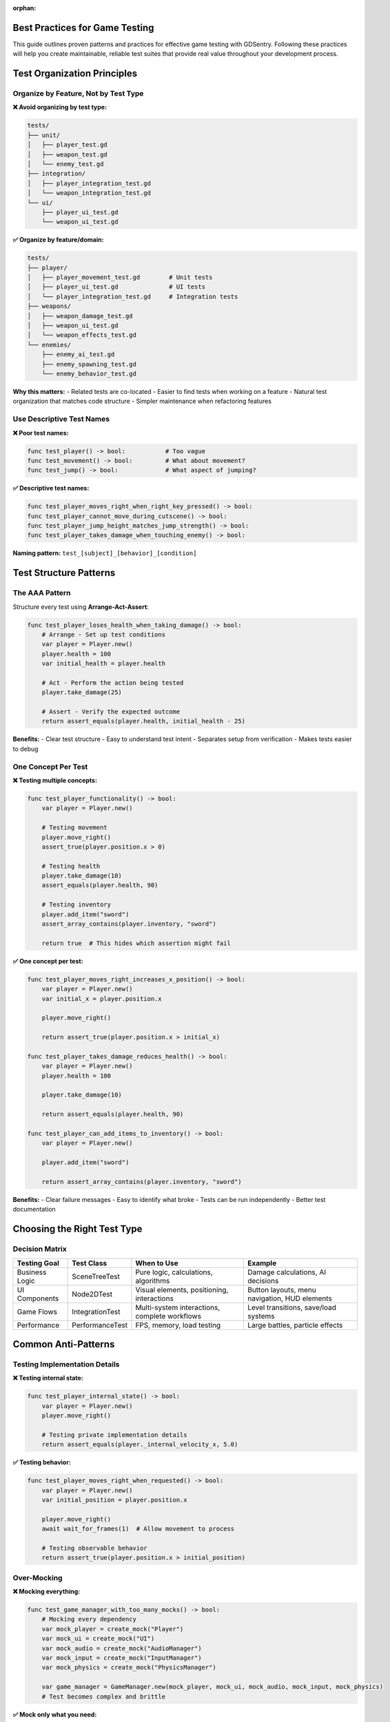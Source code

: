 :orphan:

Best Practices for Game Testing
===============================

This guide outlines proven patterns and practices for effective game testing with GDSentry. Following these practices will help you create maintainable, reliable test suites that provide real value throughout your development process.

Test Organization Principles
============================

Organize by Feature, Not by Test Type
-------------------------------------

**❌ Avoid organizing by test type:**

.. code-block:: text

   tests/
   ├── unit/
   │   ├── player_test.gd
   │   ├── weapon_test.gd
   │   └── enemy_test.gd
   ├── integration/
   │   ├── player_integration_test.gd
   │   └── weapon_integration_test.gd
   └── ui/
       ├── player_ui_test.gd
       └── weapon_ui_test.gd

**✅ Organize by feature/domain:**

.. code-block:: text

   tests/
   ├── player/
   │   ├── player_movement_test.gd        # Unit tests
   │   ├── player_ui_test.gd              # UI tests
   │   └── player_integration_test.gd     # Integration tests
   ├── weapons/
   │   ├── weapon_damage_test.gd
   │   ├── weapon_ui_test.gd
   │   └── weapon_effects_test.gd
   └── enemies/
       ├── enemy_ai_test.gd
       ├── enemy_spawning_test.gd
       └── enemy_behavior_test.gd

**Why this matters:**
- Related tests are co-located
- Easier to find tests when working on a feature
- Natural test organization that matches code structure
- Simpler maintenance when refactoring features

Use Descriptive Test Names
--------------------------

**❌ Poor test names:**

.. code-block:: gdscript

   func test_player() -> bool:           # Too vague
   func test_movement() -> bool:         # What about movement?
   func test_jump() -> bool:             # What aspect of jumping?

**✅ Descriptive test names:**

.. code-block:: gdscript

   func test_player_moves_right_when_right_key_pressed() -> bool:
   func test_player_cannot_move_during_cutscene() -> bool:
   func test_player_jump_height_matches_jump_strength() -> bool:
   func test_player_takes_damage_when_touching_enemy() -> bool:

**Naming pattern:** ``test_[subject]_[behavior]_[condition]``

Test Structure Patterns
=======================

The AAA Pattern
---------------

Structure every test using **Arrange-Act-Assert**:

.. code-block:: gdscript

   func test_player_loses_health_when_taking_damage() -> bool:
       # Arrange - Set up test conditions
       var player = Player.new()
       player.health = 100
       var initial_health = player.health

       # Act - Perform the action being tested
       player.take_damage(25)

       # Assert - Verify the expected outcome
       return assert_equals(player.health, initial_health - 25)

**Benefits:**
- Clear test structure
- Easy to understand test intent
- Separates setup from verification
- Makes tests easier to debug

One Concept Per Test
--------------------

**❌ Testing multiple concepts:**

.. code-block:: gdscript

   func test_player_functionality() -> bool:
       var player = Player.new()

       # Testing movement
       player.move_right()
       assert_true(player.position.x > 0)

       # Testing health
       player.take_damage(10)
       assert_equals(player.health, 90)

       # Testing inventory
       player.add_item("sword")
       assert_array_contains(player.inventory, "sword")

       return true  # This hides which assertion might fail

**✅ One concept per test:**

.. code-block:: gdscript

   func test_player_moves_right_increases_x_position() -> bool:
       var player = Player.new()
       var initial_x = player.position.x

       player.move_right()

       return assert_true(player.position.x > initial_x)

   func test_player_takes_damage_reduces_health() -> bool:
       var player = Player.new()
       player.health = 100

       player.take_damage(10)

       return assert_equals(player.health, 90)

   func test_player_can_add_items_to_inventory() -> bool:
       var player = Player.new()

       player.add_item("sword")

       return assert_array_contains(player.inventory, "sword")

**Benefits:**
- Clear failure messages
- Easy to identify what broke
- Tests can be run independently
- Better test documentation

Choosing the Right Test Type
============================

Decision Matrix
---------------

+-------------------+------------------+------------------+------------------+
| Testing Goal      | Test Class       | When to Use      | Example          |
+===================+==================+==================+==================+
| Business Logic    | SceneTreeTest    | Pure logic,      | Damage           |
|                   |                  | calculations,    | calculations,    |
|                   |                  | algorithms       | AI decisions     |
+-------------------+------------------+------------------+------------------+
| UI Components     | Node2DTest       | Visual elements, | Button layouts,  |
|                   |                  | positioning,     | menu navigation, |
|                   |                  | interactions     | HUD elements     |
+-------------------+------------------+------------------+------------------+
| Game Flows        | IntegrationTest  | Multi-system     | Level            |
|                   |                  | interactions,    | transitions,     |
|                   |                  | complete         | save/load        |
|                   |                  | workflows        | systems          |
+-------------------+------------------+------------------+------------------+
| Performance       | PerformanceTest  | FPS, memory,     | Large battles,   |
|                   |                  | load testing     | particle         |
|                   |                  |                  | effects          |
+-------------------+------------------+------------------+------------------+

Common Anti-Patterns
====================

Testing Implementation Details
------------------------------

**❌ Testing internal state:**

.. code-block:: gdscript

   func test_player_internal_state() -> bool:
       var player = Player.new()
       player.move_right()

       # Testing private implementation details
       return assert_equals(player._internal_velocity_x, 5.0)

**✅ Testing behavior:**

.. code-block:: gdscript

   func test_player_moves_right_when_requested() -> bool:
       var player = Player.new()
       var initial_position = player.position.x

       player.move_right()
       await wait_for_frames(1)  # Allow movement to process

       # Testing observable behavior
       return assert_true(player.position.x > initial_position)

Over-Mocking
------------

**❌ Mocking everything:**

.. code-block:: gdscript

   func test_game_manager_with_too_many_mocks() -> bool:
       # Mocking every dependency
       var mock_player = create_mock("Player")
       var mock_ui = create_mock("UI")
       var mock_audio = create_mock("AudioManager")
       var mock_input = create_mock("InputManager")
       var mock_physics = create_mock("PhysicsManager")

       var game_manager = GameManager.new(mock_player, mock_ui, mock_audio, mock_input, mock_physics)
       # Test becomes complex and brittle

**✅ Mock only what you need:**

.. code-block:: gdscript

   func test_game_manager_pauses_when_menu_opened() -> bool:
       # Only mock the dependencies that matter for this test
       var mock_ui = create_mock("UI")
       when(mock_ui, "is_menu_open").then_return(true)

       var game_manager = GameManager.new()
       game_manager.ui = mock_ui

       game_manager.update()

       return assert_true(game_manager.is_paused)

Testing Strategies by Game Type
===============================

Action Games
------------

**Focus Areas:**
- Collision detection accuracy
- Input response times
- Physics consistency
- Performance under load

.. code-block:: gdscript

   # Action game test example
   func test_bullet_hits_enemy_consistently() -> bool:
       var bullet = Bullet.new()
       var enemy = Enemy.new()

       bullet.position = Vector2(0, 0)
       enemy.position = Vector2(100, 0)
       bullet.velocity = Vector2(200, 0)

       # Simulate bullet travel
       for i in range(10):  # 10 frames at 60fps
           bullet.position += bullet.velocity / 60.0

           if bullet.get_rect().intersects(enemy.get_rect()):
               return assert_true(true, "Bullet should hit enemy")

       return assert_true(false, "Bullet should have hit enemy")

RPG Games
---------

**Focus Areas:**
- Character progression systems
- Inventory management
- Quest state tracking
- Save/load functionality

.. code-block:: gdscript

   # RPG test example
   func test_character_levels_up_with_sufficient_experience() -> bool:
       var character = Character.new()
       character.level = 1
       character.experience = 0
       var experience_needed = character.get_experience_for_next_level()

       character.gain_experience(experience_needed)

       return assert_equals(character.level, 2)

Puzzle Games
------------

**Focus Areas:**
- Game state validation
- Move validation
- Win condition detection
- Undo/redo functionality

.. code-block:: gdscript

   # Puzzle game test example
   func test_puzzle_detects_win_condition() -> bool:
       var puzzle = PuzzleBoard.new()

       # Set up winning configuration
       puzzle.set_piece(0, 0, PuzzleBoard.RED)
       puzzle.set_piece(0, 1, PuzzleBoard.RED)
       puzzle.set_piece(0, 2, PuzzleBoard.RED)

       var is_solved = puzzle.check_win_condition()

       return assert_true(is_solved, "Three in a row should win")

Performance Testing Guidelines
==============================

Establish Baselines
-------------------

Always establish performance baselines before optimizing:

.. code-block:: gdscript

   extends PerformanceTest

   func test_scene_loading_performance() -> bool:
       # Establish baseline
       var start_time = Time.get_time_dict_from_system()

       var scene = load("res://scenes/main_menu.tscn")
       var instance = scene.instantiate()
       add_child(instance)

       var end_time = Time.get_time_dict_from_system()
       var load_time_ms = (end_time.unix - start_time.unix) * 1000

       # Baseline: Main menu should load in under 100ms
       return assert_true(load_time_ms < 100, "Main menu load time: %s ms" % load_time_ms)

Test Under Realistic Conditions
-------------------------------

.. code-block:: gdscript

   func test_game_performance_with_many_entities() -> bool:
       # Create realistic game scenario
       var game_scene = load("res://scenes/game.tscn").instantiate()
       add_child(game_scene)

       # Spawn realistic number of entities
       for i in range(50):  # 50 enemies on screen
           var enemy = Enemy.new()
           enemy.position = Vector2(randf() * 1000, randf() * 600)
           game_scene.add_child(enemy)

       # Let the scene stabilize
       await wait_for_frames(60)  # 1 second at 60fps

       # Measure performance over time
       return assert_fps_above(30, 5.0)  # 30+ FPS for 5 seconds

CI/CD Integration Best Practices
================================

Fast Feedback Loops
-------------------

Structure your CI pipeline for quick feedback:

.. code-block:: yaml

   # .github/workflows/tests.yml
   name: Game Tests

   on: [push, pull_request]

   jobs:
     unit-tests:
       runs-on: ubuntu-latest
       steps:
         - uses: actions/checkout@v3
         - name: Run Unit Tests (fast)
           run: godot --headless --script gdsentry/core/test_runner.gd --filter category:unit

     integration-tests:
       runs-on: ubuntu-latest
       needs: unit-tests  # Only run if unit tests pass
       steps:
         - uses: actions/checkout@v3
         - name: Run Integration Tests
           run: godot --headless --script gdsentry/core/test_runner.gd --filter category:integration

Test Categories and Tags
------------------------

Use consistent categorization for selective test execution:

.. code-block:: gdscript

   extends SceneTreeTest

   func _init():
       test_category = "unit"
       test_tags = ["player", "movement", "fast"]
       test_priority = "high"

   # Fast unit tests run on every commit
   # Integration tests run on pull requests
   # Performance tests run nightly

Common Pitfalls and Solutions
=============================

Flaky Tests
-----------

**Problem:** Tests that sometimes pass and sometimes fail

**Solutions:**

1. **Wait for initialization:**

.. code-block:: gdscript

   func test_ui_element_appears() -> bool:
       var scene = load("res://ui/menu.tscn").instantiate()
       add_child(scene)

       # Wait for scene to initialize properly
       await wait_for_frames(3)

       var button = scene.find_child("PlayButton")
       return assert_not_null(button)

2. **Use proper synchronization:**

.. code-block:: gdscript

   func test_animation_completes() -> bool:
       var sprite = AnimatedSprite2D.new()
       add_child(sprite)

       sprite.play("walk")

       # Wait for animation to complete
       await sprite.animation_finished

       return assert_false(sprite.is_playing())

Brittle Tests
-------------

**Problem:** Tests break with small code changes

**Solutions:**

1. **Test behavior, not implementation**
2. **Use page object pattern for UI tests**
3. **Create test helpers for common operations**

.. code-block:: gdscript

   # Test helper class
   class_name TestHelpers

   static func create_test_player() -> Player:
       var player = Player.new()
       player.health = 100
       player.position = Vector2.ZERO
       return player

   static func simulate_player_input(player: Player, input_action: String):
       # Consistent way to simulate input across tests
       pass

Test Data Management
====================

Use Fixtures for Complex Setup
------------------------------

.. code-block:: gdscript

   extends SceneTreeTest

   func before_all() -> void:
       # Register fixtures that can be reused across tests
       register_fixture("test_player", func(): return create_fully_equipped_player())
       register_fixture("test_dungeon", func(): return create_test_dungeon_with_enemies())

   func test_player_can_clear_dungeon() -> bool:
       var player = get_fixture("test_player")
       var dungeon = get_fixture("test_dungeon")

       # Test logic here
       return assert_true(player.can_complete(dungeon))

Keep Test Data Small and Focused
--------------------------------

.. code-block:: gdscript

   # ❌ Large, complex test data
   var complex_save_data = {
       "player": {
           "name": "TestPlayer",
           "level": 50,
           "experience": 125000,
           "skills": [...],  # 20+ skills
           "inventory": [...], # 100+ items
           "quests": [...]   # 50+ quests
       }
   }

   # ✅ Minimal test data
   var minimal_save_data = {
       "player": {
           "name": "TestPlayer",
           "level": 1,
           "health": 100
       }
   }

Documentation and Maintenance
=============================

Document Test Intent
--------------------

.. code-block:: gdscript

   # ✅ Well-documented test
   func test_player_cannot_move_through_solid_walls() -> bool:
       """
       Verifies that the player collision system correctly prevents
       movement through tiles marked as solid in the tilemap.

       This test ensures that the physics system respects collision
       boundaries, which is critical for level design integrity.

       Related bug report: #123 "Player clips through walls"
       """
       var player = Player.new()
       var wall = create_solid_wall_at(Vector2(100, 0))

       player.position = Vector2(50, 0)
       player.move_right()  # Should hit wall at x=100

       # Player should stop at wall boundary, not pass through
       return assert_true(player.position.x < 100)

Regular Test Review
-------------------

Schedule regular test review sessions:

1. **Remove obsolete tests** for removed features
2. **Update tests** when requirements change
3. **Refactor tests** to reduce duplication
4. **Add missing tests** for new edge cases discovered in production

Test Metrics to Track
=====================

Coverage Metrics
----------------

- **Feature coverage**: Every user-facing feature has tests
- **Edge case coverage**: Error conditions and boundary cases
- **Integration coverage**: Critical user workflows

Quality Metrics
---------------

- **Test execution time**: Keep fast feedback loops
- **Test reliability**: Track and fix flaky tests
- **Maintenance burden**: Time spent updating tests vs. adding features

Business Metrics
----------------

- **Bug detection rate**: Tests should catch bugs before production
- **Regression prevention**: Tests should prevent reintroduction of known bugs
- **Confidence level**: Team confidence in making changes

For more detailed examples and patterns, see:

- :doc:`examples` - Complete runnable examples
- :doc:`user-guide` - Comprehensive testing patterns
- :doc:`api/test-classes` - API reference for all test types
- :doc:`troubleshooting` - Solutions for common testing issues

